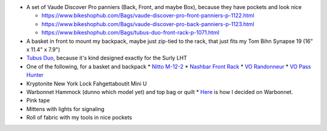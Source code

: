 * A set of Vaude Discover Pro panniers (Back, Front, and maybe Box),
  because they have pockets and look nice

  * https://www.bikeshophub.com/Bags/vaude-discover-pro-front-panniers-p-1122.html
  * https://www.bikeshophub.com/Bags/vaude-discover-pro-back-panniers-p-1123.html
  * https://www.bikeshophub.com/Bags/tubus-duo-front-rack-p-1071.html

* A basket in front to mount my backpack, maybe just zip-tied to the rack,
  that just fits my Tom Bihn Synapse 19 (16" x 11.4" x 7.9")
* `Tubus Duo <http://www.tubus.com/product.php?xn=17>`_, because it's kind
  designed exactly for the Surly LHT
* One of the following, for a basket and backpack
  * `Nitto M-12-2 <http://biketouringnews.com/touring-bike-accessories/bags-panniers/nitto-m-12-2-front-rack/>`_
  * `Nashbar Front Rack <http://www.nashbar.com/bikes/Product_10053_10052_167593_-1#ReviewHeader>`_
  * `VO Randonneur <http://store.velo-orange.com/index.php/accessories/racks-decaleurs/vo-randonneur-front-rack-stainless-steel.html>`_
  * `VO Pass Hunter <http://store.velo-orange.com/index.php/accessories/racks-decaleurs/racks/vo-pass-hunter-rack.html>`_
* Kryptonite New York Lock Fahgettaboutit Mini U
* Warbonnet Hammock (dunno which model yet) and top bag or quilt
  * `Here <https://www.hammockforums.net/forum/showthread.php/36093-Hennessy-vs-Warbonnet-for-beginner-hammock?highlight=hennessy%20warbonnet>`_ is how I decided on Warbonnet.
* Pink tape
* Mittens with lights for signaling
* Roll of fabric with my tools in nice pockets
